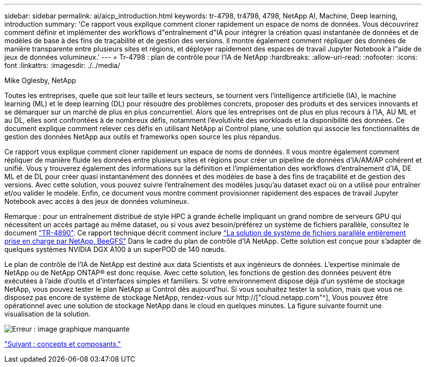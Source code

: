 ---
sidebar: sidebar 
permalink: ai/aicp_introduction.html 
keywords: tr-4798, tr4798, 4798, NetApp AI, Machine, Deep learning, introduction 
summary: 'Ce rapport vous explique comment cloner rapidement un espace de noms de données. Vous découvrirez comment définir et implémenter des workflows d"entraînement d"IA pour intégrer la création quasi instantanée de données et de modèles de base à des fins de traçabilité et de gestion des versions. Il montre également comment répliquer des données de manière transparente entre plusieurs sites et régions, et déployer rapidement des espaces de travail Jupyter Notebook à l"aide de jeux de données volumineux.' 
---
= Tr-4798 : plan de contrôle pour l'IA de NetApp
:hardbreaks:
:allow-uri-read: 
:nofooter: 
:icons: font
:linkattrs: 
:imagesdir: ./../media/


Mike Oglesby, NetApp

[role="lead"]
Toutes les entreprises, quelle que soit leur taille et leurs secteurs, se tournent vers l'intelligence artificielle (IA), le machine learning (ML) et le deep learning (DL) pour résoudre des problèmes concrets, proposer des produits et des services innovants et se démarquer sur un marché de plus en plus concurrentiel. Alors que les entreprises ont de plus en plus recours à l'IA, AU ML et au DL, elles sont confrontées à de nombreux défis, notamment l'évolutivité des workloads et la disponibilité des données. Ce document explique comment relever ces défis en utilisant NetApp ai Control plane, une solution qui associe les fonctionnalités de gestion des données NetApp aux outils et frameworks open source les plus répandus.

Ce rapport vous explique comment cloner rapidement un espace de noms de données. Il vous montre également comment répliquer de manière fluide les données entre plusieurs sites et régions pour créer un pipeline de données d'IA/AM/AP cohérent et unifié. Vous y trouverez également des informations sur la définition et l'implémentation des workflows d'entraînement d'IA, DE ML et de DL pour créer quasi instantanément des données et des modèles de base à des fins de traçabilité et de gestion des versions. Avec cette solution, vous pouvez suivre l'entraînement des modèles jusqu'au dataset exact où on a utilisé pour entraîner et/ou valider le modèle. Enfin, ce document vous montre comment provisionner rapidement des espaces de travail Jupyter Notebook avec accès à des jeux de données volumineux.

Remarque : pour un entraînement distribué de style HPC à grande échelle impliquant un grand nombre de serveurs GPU qui nécessitent un accès partagé au même dataset, ou si vous avez besoin/préférez un système de fichiers parallèle, consultez le document link:https://www.netapp.com/pdf.html?item=/media/31317-tr-4890.pdf["TR-4890"^]. Ce rapport technique décrit comment inclure link:https://blog.netapp.com/solution-support-for-beegfs-and-e-series/["La solution de système de fichiers parallèle entièrement prise en charge par NetApp, BeeGFS"^] Dans le cadre du plan de contrôle d'IA NetApp. Cette solution est conçue pour s'adapter de quelques systèmes NVIDIA DGX A100 à un superPOD de 140 nœuds.

Le plan de contrôle de l'IA de NetApp est destiné aux data Scientists et aux ingénieurs de données. L'expertise minimale de NetApp ou de NetApp ONTAP® est donc requise. Avec cette solution, les fonctions de gestion des données peuvent être exécutées à l'aide d'outils et d'interfaces simples et familiers. Si votre environnement dispose déjà d'un système de stockage NetApp, vous pouvez tester le plan NetApp ai Control dès aujourd'hui. Si vous souhaitez tester la solution, mais que vous ne disposez pas encore de système de stockage NetApp, rendez-vous sur http://["cloud.netapp.com"^], Vous pouvez être opérationnel avec une solution de stockage NetApp dans le cloud en quelques minutes. La figure suivante fournit une visualisation de la solution.

image:aicp_image1.png["Erreur : image graphique manquante"]

link:aicp_concepts_and_components.html["Suivant : concepts et composants."]
